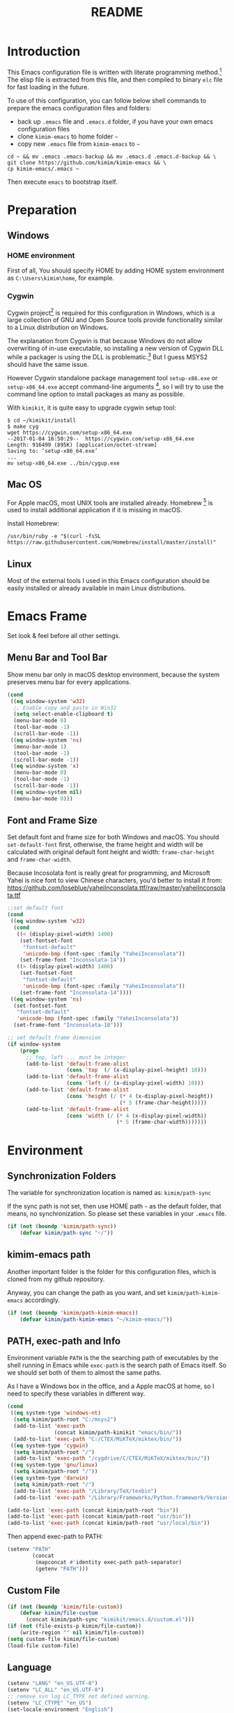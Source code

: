 #+TITLE: README
#+LATEX_CLASS: article
#+OPTIONS: toc:nil
#+STARTUP: showall

[[https://travis-ci.org/kimim/kimim-emacs][https://travis-ci.org/kimim/kimim-emacs.svg]]

* Introduction

This Emacs configuration file is written with literate programming method.[fn:1]
The elisp file is extracted from this file, and then compiled to binary =elc=
file for fast loading in the future.

To use of this configuration, you can follow below shell commands to prepare the
emacs configuration files and folders:

- back up =.emacs= file and =.emacs.d= folder, if you have your own emacs
  configuration files
- clone =kimim-emacs= to home folder =~=
- copy new =.emacs= file from =kimim-emacs= to =~=

#+begin_src shell
  cd ~ && mv .emacs .emacs-backup && mv .emacs.d .emacs.d-backup && \
  git clone https://github.com/kimim/kimim-emacs && \
  cp kimim-emacs/.emacs ~
#+end_src

Then execute =emacs= to bootstrap itself.

* Preparation
** Windows
*** HOME environment

First of all, You should specify HOME by adding HOME system environment as
=C:\Users\kimim\home=, for example.

*** Cygwin

Cygwin project[fn:2] is required for this configuration in Windows, which is a
large collection of GNU and Open Source tools provide functionality similar to a
Linux distribution on Windows.

The explanation from Cygwin is that because Windows do not allow overwriting of
in-use executable, so installing a new version of Cygwin DLL while a packager is
using the DLL is problematic.[fn:3] But I guess MSYS2 should have the same
issue.

However Cygwin standalone package management tool =setup-x86.exe= or
=setup-x86_64.exe= accept command-line arguments [fn:4], so I will try to use
the command line option to install packages as many as possible.

With =kimikit=, it is quite easy to upgrade cygwin setup tool:

#+begin_src shell
$ cd ~/kimikit/install
$ make cyg
wget https://cygwin.com/setup-x86_64.exe
--2017-01-04 16:50:29--  https://cygwin.com/setup-x86_64.exe
Length: 916499 (895K) [application/octet-stream]
Saving to: ‘setup-x86_64.exe’
...
mv setup-x86_64.exe ../bin/cygup.exe
#+end_src

** Mac OS

For Apple macOS, most UNIX tools are installed already. Homebrew [fn:5] is used
to install additional application if it is missing in macOS.

Install Homebrew:

#+begin_src shell
/usr/bin/ruby -e "$(curl -fsSL https://raw.githubusercontent.com/Homebrew/install/master/install)"
#+end_src

** Linux

Most of the external tools I used in this Emacs configuration should be easily
installed or already available in main Linux distributions.

* Emacs Frame

Set look & feel before all other settings.

** Menu Bar and Tool Bar

Show menu bar only in macOS desktop environment, because the system preserves
menu bar for every applications.

#+begin_src emacs-lisp
  (cond
   ((eq window-system 'w32)
    ;; Enable copy and paste in Win32
    (setq select-enable-clipboard t)
    (menu-bar-mode 0)
    (tool-bar-mode -1)
    (scroll-bar-mode -1))
   ((eq window-system 'ns)
    (menu-bar-mode 1)
    (tool-bar-mode -1)
    (scroll-bar-mode -1))
   ((eq window-system 'x)
    (menu-bar-mode 0)
    (tool-bar-mode -1)
    (scroll-bar-mode -1))
   ((eq window-system nil)
    (menu-bar-mode 0)))
#+end_src

** Font and Frame Size

Set default font and frame size for both Windows and macOS. You should
=set-default-font= first, otherwise, the frame height and width will be
calculated with original default font height and width: =frame-char-height= and
=frame-char-width=.

Because Incosolata font is really great for programming, and Microsoft Yahei is
nice font to view Chinese characters, you'd better to install it from:
https://github.com/loseblue/yaheiInconsolata.ttf/raw/master/yaheiInconsolata.ttf

#+begin_src emacs-lisp
  ;;set default font
  (cond
   ((eq window-system 'w32)
    (cond
     ((< (display-pixel-width) 1400)
      (set-fontset-font
       "fontset-default"
       'unicode-bmp (font-spec :family "YaheiInconsolata"))
      (set-frame-font "Inconsolata-14"))
     ((> (display-pixel-width) 1400)
      (set-fontset-font
       "fontset-default"
       'unicode-bmp (font-spec :family "YaheiInconsolata"))
      (set-frame-font "Inconsolata-14"))))
   ((eq window-system 'ns)
    (set-fontset-font
     "fontset-default"
     'unicode-bmp (font-spec :family "YaheiInconsolata"))
    (set-frame-font "Inconsolata-18")))

  ;; set default frame dimension
  (if window-system
      (progn
        ;; top, left ... must be integer
        (add-to-list 'default-frame-alist
                     (cons 'top  (/ (x-display-pixel-height) 10)))
        (add-to-list 'default-frame-alist
                     (cons 'left (/ (x-display-pixel-width) 10)))
        (add-to-list 'default-frame-alist
                     (cons 'height (/ (* 4 (x-display-pixel-height))
                                      (* 5 (frame-char-height)))))
        (add-to-list 'default-frame-alist
                     (cons 'width (/ (* 4 (x-display-pixel-width))
                                     (* 5 (frame-char-width)))))))
#+end_src

* Environment
** Synchronization Folders

The variable for synchronization location is named as: =kimim/path-sync=

If the sync path is not set, then use HOME path =~= as the default folder, that
means, no synchronization. So please set these variables in your =.emacs= file.

#+begin_src emacs-lisp
  (if (not (boundp 'kimim/path-sync))
      (defvar kimim/path-sync "~/"))
#+end_src

** kimim-emacs path

Another important folder is the folder for this configuration files, which is
cloned from my github repository.

Anyway, you can change the path as you want, and set =kimim/path-kimim-emacs=
accordingly.

#+begin_src emacs-lisp
  (if (not (boundp 'kimim/path-kimim-emacs))
      (defvar kimim/path-kimim-emacs "~/kimim-emacs/"))
#+end_src

** PATH, exec-path and Info

Environment variable =PATH= is the the searching path of executables by the
shell running in Emacs while =exec-path= is the search path of Emacs itself. So
we should set both of them to almost the same paths.

As I have a Windows box in the office, and a Apple macOS at home, so I need to
specify these variables in different way.

#+begin_src emacs-lisp
  (cond
   ((eq system-type 'windows-nt)
    (setq kimim/path-root "C:/msys2")
    (add-to-list 'exec-path
                 (concat kimim/path-kimikit "emacs/bin/"))
    (add-to-list 'exec-path "C:/CTEX/MiKTeX/miktex/bin/"))
   ((eq system-type 'cygwin)
    (setq kimim/path-root "/")
    (add-to-list 'exec-path "/cygdrive/C/CTEX/MiKTeX/miktex/bin/"))
   ((eq system-type 'gnu/linux)
    (setq kimim/path-root "/"))
   ((eq system-type 'darwin)
    (setq kimim/path-root "/")
    (add-to-list 'exec-path "/Library/TeX/texbin")
    (add-to-list 'exec-path "/Library/Frameworks/Python.framework/Versions/3.5/bin")))

  (add-to-list 'exec-path (concat kimim/path-root "bin"))
  (add-to-list 'exec-path (concat kimim/path-root "usr/bin"))
  (add-to-list 'exec-path (concat kimim/path-root "usr/local/bin"))
#+end_src

Then append exec-path to PATH:

#+begin_src emacs-lisp
  (setenv "PATH"
          (concat
           (mapconcat #'identity exec-path path-separator)
           (getenv "PATH")))
#+end_src

** Custom File

#+begin_src emacs-lisp
  (if (not (boundp 'kimim/file-custom))
      (defvar kimim/file-custom
        (concat kimim/path-sync "kimikit/emacs.d/custom.el")))
  (if (not (file-exists-p kimim/file-custom))
      (write-region "" nil kimim/file-custom))
  (setq custom-file kimim/file-custom)
  (load-file custom-file)
#+end_src

** Language

#+begin_src emacs-lisp
  (setenv "LANG" "en_US.UTF-8")
  (setenv "LC_ALL" "en_US.UTF-8")
  ;; remove svn log LC_TYPE not defined warning.
  (setenv "LC_CTYPE" "en_US")
  (set-locale-environment "English")
  (set-language-environment 'English)
  (prefer-coding-system 'utf-8)
  (set-buffer-file-coding-system 'utf-8)
  (set-keyboard-coding-system 'utf-8)
  (set-selection-coding-system 'utf-8)
  (set-file-name-coding-system 'utf-8)
  (set-terminal-coding-system 'utf-8)
  (cond
   ((eq system-type 'windows-nt)
    (set-clipboard-coding-system 'utf-16le))
   ((eq system-type 'cygwin)
    (set-clipboard-coding-system 'utf-16le))
   ((eq system-type 'gnu/linux)
    (set-clipboard-coding-system 'utf-8)))
#+end_src

** global key map

Define new command prefix for keys such as "C-x m f", "C-x m v".

#+begin_src emacs-lisp
  (define-prefix-command 'ctl-x-m-map)
  (global-set-key "\C-xm" 'ctl-x-m-map)
#+end_src

* Emacs in Terminal
** cmd.exe

=emacs -nw= works perfect in Windows cmd.exe as terminal mode!

** mintty

nt-emacs running in mintty will report error such as:

#+begin_src shell
$ /cygdrive/c/kimikit/emacs/bin/emacs -nw
emacs: standard input is not a tty
#+end_src

Because the native win32 emacs wants to talk to a Windows console window, not to
an actual tty -- the error message is misleading here.[fn:6]

In order to use emacs also in mintty, please install emacs-nox with cygwin-setup.

* Package

=package= [fn:7] is the modern =elisp= package management system, which let you
easily download and install packages that implement additional features. Each
package is a separate Emacs Lisp program, sometimes including other components
such as an Info manual.

All the extensions used in this file are installed and managed by =package=.

Here I use =use-package= to defer the package loading and even installation,
When you use the =:commands= keyword, it creates autoloads for those commands
and defers loading of the module until they are used.

#+begin_src emacs-lisp
  (setq package-user-dir "~/.emacs.d/elpa")
  (setq package-archives
        '(("gnu" . "http://mirrors.tuna.tsinghua.edu.cn/elpa/gnu/")
          ("melpa" . "http://mirrors.tuna.tsinghua.edu.cn/elpa/melpa/")
          ("org" . "http://mirrors.tuna.tsinghua.edu.cn/elpa/org/")
          ("sunrise-commander" . "http://elpa.zilongshanren.com/SC/")))
  (mapc
   (lambda (package)
     (unless (package-installed-p package)
       (progn (message "installing %s" package)
              (package-refresh-contents)
              (package-install package))))
   '(use-package diminish bind-key))

  (require 'use-package)
  (require 'diminish)
  (require 'bind-key)
  ;; install package if missing
  (setq use-package-always-ensure t)
  (setq use-package-always-defer t)
  (setq use-package-verbose t)
#+end_src

* Title and Header

#+begin_src emacs-lisp
  (setq frame-title-format
        '("" invocation-name ": "
          (:eval (if (buffer-file-name)
                     (abbreviate-file-name (buffer-file-name))
                   "%b"))))

  (use-package path-headerline-mode
    :commands (path-headerline-mode)
    :config
    ;; only display headerline for real files
    (defun kimim/ph--display-header (orig-fun &rest args)
      (if (buffer-file-name)
          (apply orig-fun args)
        (setq header-line-format nil)))
    (advice-add 'ph--display-header :around #'kimim/ph--display-header))
#+end_src

* Mode Line

Display time and (line, column) numbers in mode line.

#+begin_src emacs-lisp
  (use-package time
    :defer 3
    :init
    (setq display-time-24hr-format t)
    (setq display-time-day-and-date t)
    (setq display-time-interval 10)
    :config
    (display-time-mode t))

  (line-number-mode 1)
  (column-number-mode 1)
#+end_src

* Color Theme

Use self defined color theme 1 seconds after init.

#+begin_src emacs-lisp
  (setq font-lock-maximum-decoration t)
  (setq font-lock-global-modes '(not shell-mode text-mode))
  (setq font-lock-verbose t)
  (global-font-lock-mode 1)
#+end_src

#+begin_src emacs-lisp
  (use-package kimim-theme
    :ensure nil
    :defer 0
    :load-path "~/kimim-emacs/site-lisp/")
#+end_src

* Highlight

#+begin_src emacs-lisp
  ;; highlight current line
  (use-package hl-line
    :defer 5
    :config
    (global-hl-line-mode 1))

  ;; highlight current symbol
  (use-package auto-highlight-symbol
    :diminish auto-highlight-symbol-mode
    :bind ("C-x m e" . ahs-edit-mode)
    :config
    (global-auto-highlight-symbol-mode t))
#+end_src

* Dealing with Unicode fonts

#+begin_src emacs-lisp
  (use-package unicode-fonts
    :defer 10
    :config
    (defadvice unicode-fonts-setup (after
                                    unicode-fonts-setup-advice
                                    (&optional fontset-names regenerate) activate)
      (interactive "p")
      (set-fontset-font
       "fontset-default"
       'cjk-misc (font-spec :family "YaheiInconsolata")))

    (unicode-fonts-setup))
#+end_src

* Other Visual Element

#+begin_src emacs-lisp
  (setq inhibit-startup-message t)          ; 不顯示開始畫面
  (setq initial-scratch-message nil)        ; scratch 默認為空
  (setq visible-bell t)
  (setq ring-bell-function #'ignore)
  (fset 'yes-or-no-p 'y-or-n-p)
  (show-paren-mode 1)                       ; 高亮显示匹配的括号
  (setq blink-cursor-blinks 3)              ; 光标闪烁三次后不闪烁
  (blink-cursor-mode 1)                     ; 光标不闪烁
  (tooltip-mode nil)
#+end_src

* Help
** Info

#+begin_src emacs-lisp
  (use-package info
    :commands (info)
    :config
    (add-to-list 'Info-additional-directory-list
                 (concat kimim/path-root "usr/share/info"))
    (add-to-list 'Info-additional-directory-list
                 (concat kimim/path-root "usr/local/share/info"))
    ;; additional info, collected from internet
    (add-to-list 'Info-additional-directory-list
                 "~/info"))
#+end_src

** tldr

TL;DR stands for "Too Long; Didn't Read"[fn:8]. =tldr.el= [fn:9] is the Emacs
client.

#+begin_src emacs-lisp
  (use-package tldr
    )
#+end_src

* Controlling
** Window and Frame

#+begin_src emacs-lisp
  (use-package winner
    ;; restore windows configuration, built-in package
    :commands winner-mode
    :config
    (winner-mode t))

  (use-package window-numbering
    :commands window-numbering-mode
    :config
    (window-numbering-mode 1))

  (bind-key "C-x m w" 'make-frame)
  ;; donno why, w/o following, new frame still has scroll-bar
  (if (not (eq window-system nil))
      (scroll-bar-mode -1))
#+end_src

scroll slowly with touchpad.

#+begin_src emacs-lisp
  (setq mouse-wheel-scroll-amount '(0.01))
#+end_src

** Command

#+begin_src emacs-lisp
  ;; https://github.com/justbur/emacs-which-key
  (use-package which-key
    :diminish which-key-mode
    :config
    ;; use minibuffer as the popup type, otherwise conflict in ecb mode
    (setq which-key-popup-type 'minibuffer)
    (which-key-mode 1))

  ;; smex will list the recent function on top of the cmd list
  (use-package smex
    :commands (smex)
    :config
    (smex-initialize))

  (use-package counsel
    :defer 3
    :bind
    (("M-x" . counsel-M-x)
     ("C-x C-f" . counsel-find-file)
     ("C-x m f" . counsel-describe-function)
     ("C-x m v" . counsel-describe-variable)
     ("C-x m l" . counsel-load-library)
     ("C-x m i" . counsel-info-lookup-symbol)
     ("C-x m j" . counsel-bookmark)
     ("C-x m r" . counsel-recentf)
     ("C-x m u" . counsel-unicode-char)
     ("C-c j" . counsel-git-grep)
     ("C-c g" . counsel-grep)
     ("C-c k" . counsel-ag)
     ("C-c p" . counsel-pt)
     ("C-x l" . counsel-locate)
     :map read-expression-map
     ("C-r" . counsel-minibuffer-history))
    :config
    (use-package ivy)
    (use-package smex)
    (add-hook 'counsel-grep-post-action-hook 'recenter)
    (ivy-mode 1))
#+end_src

** Key Frequency

#+begin_src emacs-lisp
  (use-package keyfreq
    :config
    (keyfreq-mode)
    (keyfreq-autosave-mode)
    (setq keyfreq-file "~/.emacs.d/emacs.keyfreq"))
#+end_src

* Editing
** General

#+begin_src emacs-lisp
  (setq inhibit-eol-conversion nil)       ; 不要轉換 end-of-line style
  ;; fill-column is a buffer-local variable, use setq-default to change it globally
  (setq-default fill-column 80)
  (toggle-word-wrap -1)
  (use-package drag-stuff
    :diminish drag-stuff-mode
    :config
    (drag-stuff-global-mode 1))           ; use Alt-up/down to drag line or region
  ;;(diminish 'drag-stuff-mode)
  (delete-selection-mode 1)               ; 輸入的文字覆蓋選中的文字
  (setq kill-ring-max 200)                ; kill-ring 最多的记录个数
  (setq kill-whole-line t)                ; 在行首 C-k 时，同时删除该行。
  (setq require-final-newline t)          ; 存盘的时候，要求最后一个字符时换行符
  (setq-default tab-width 4)              ; 用 space 替换 tab，tab 长度为 4
  (setq tab-stop-list
        (number-sequence 4 120 4))        ; 每次 tab 空格數
  (setq track-eol t)                      ; 当光标在行尾上下移动的时候保持在行尾
  ;; 对于每个备份文件，保留最原始的两个版本和最新的五个版本。并且备份的时
  ;; 候，备份文件是复本，而不是原件。
  (setq backup-directory-alist '(("." . "~/temp")))
  (setq version-control t)
  (setq kept-old-versions 10)
  (setq kept-new-versions 20)
  (setq delete-old-versions t)
  (setq backup-by-copying t)

  (setq auto-save-interval 50)
  (setq auto-save-timeout 60)
  (setq auto-save-default nil)           ; auto-save of every file-visiting buffer
  (setq auto-save-list-file-prefix "~/temp/auto-saves-")
  (setq auto-save-file-name-transforms `((".*"  , "~/temp/")))
  (setq create-lockfiles nil)
  (setq time-stamp-active t)
  (setq time-stamp-warn-inactive t)
  (setq time-stamp-format "%:y-%02m-%02d %3a %02H:%02M:%02S kimi")
  (add-hook 'write-file-hooks 'time-stamp); 自动更新 time-stamp

  (defun kimim/save-buffer-advice (orig-fun &rest arg)
    (delete-trailing-whitespace)
    (apply orig-fun arg))

  (advice-add 'save-buffer :around #'kimim/save-buffer-advice)

  (setq ispell-program-name "aspell")
  (diminish 'visual-line-mode)
  (add-hook 'text-mode-hook
            (lambda ()
              (when (derived-mode-p 'org-mode 'markdown-mode 'text-mode)
                (visual-line-mode))))
  (setq-default indent-tabs-mode nil)

  ;; 当有两个文件名相同的缓冲时，使用前缀的目录名做 buffer 名字
  (setq uniquify-buffer-name-style 'forward)

  ;; 当使用 M-x COMMAND 后，显示该 COMMAND 绑定的键 5 秒鐘時間
  (setq suggest-key-bindings 5)


  (setq auto-mode-alist
        (append '(("\\.css\\'" . css-mode)
                  ("\\.S\\'" . asm-mode)
                  ("\\.md\\'" . markdown-mode)
                  ("\\.markdown\\'" . markdown-mode)
                  ("\\.svg\\'" . html-mode)
                  ("\\.pas\\'" . delphi-mode)
                  ("\\.txt\\'" . org-mode)
                  )
                auto-mode-alist))

  (require 'saveplace)
  (setq-default save-place t)
  (setq save-place-file (expand-file-name "saveplace" "~"))
#+end_src

** visual-fille-mode

#+begin_src emacs-lisp
  (use-package visual-fill-column)
  (setq visual-fill-column-width 80)
  (setq visual-fill-column-center-text t)
#+end_src

** pangu-spacing

#+begin_src emacs-lisp
  (use-package pangu-spacing
    :diminish pangu-spacing-mode
    :config
    ;; (global-pangu-spacing-mode 1)
    (add-hook 'org-mode-hook
              '(lambda ()
                 (set (make-local-variable 'pangu-spacing-real-insert-separtor) t))))
#+end_src

** undo-tree

#+begin_src emacs-lisp
  (use-package undo-tree
    :diminish undo-tree-mode
    :config
    (global-undo-tree-mode)
    (setq undo-tree-visualizer-timestamps t))
#+end_src

* File Management
** dired
#+begin_src emacs-lisp
  (use-package dired
    :ensure nil
    :bind
    (("C-x C-j" . dired-jump)
     :map dired-mode-map
     ("<left>" . dired-up-directory)
     ("<right>" . dired-find-file)
     ("o" . kimim/open-in-external-app)
     )
    :config
    (require 'dired-x)
    (add-hook 'dired-mode-hook
              (lambda ()
                (turn-on-gnus-dired-mode)
                ;; Set dired-x buffer-local variables here.  For example:
                (dired-omit-mode 1)
                (setq dired-omit-localp t)
                (setq dired-omit-files
                      (concat "|NTUSER\\|ntuser\\"
                              "|Cookies\\|AppData\\"
                              "|Contacts\\|Links\\"
                              "|Intel\\|NetHood\\"
                              "|PrintHood\\|Recent\\"
                              "|Start\\|SendTo\\"
                              "|^\\.DS_Store\\"
                              "|qms-bmh"))))
    ;; Dired buffer 中列出文件时传递给 ls 的参数。加个 "l" 可以使大写的文
    ;; 件名在顶部，临时的改变可以用 C-u s。
    (setq dired-listing-switches "-Avhlgo --group-directories-first")
    ;; 复制(删除)目录的时，第归的复制(删除)其中的子目录。
    (setq dired-recursive-copies t)
    (setq dired-recursive-deletes t)

    (defadvice dired-next-line (after dired-next-line-advice (arg) activate)
      "Move down lines then position at filename, advice"
      (interactive "p")
      (if (eobp)
          (progn
            (goto-char (point-min))
            (forward-line 2)
            (dired-move-to-filename))))

    (defadvice dired-previous-line (before dired-previous-line-advice (arg) activate)
      "Move up lines then position at filename, advice"
      (interactive "p")
      (if (= 3 (line-number-at-pos))
          (goto-char (point-max)))))

  (use-package ibuffer
    :bind ("C-x C-b" . ibuffer-other-window)
    :config
    (defun ibuffer-visit-buffer-other-window (&optional noselect)
      "Visit the buffer on this line in another window."
      (interactive)
      (let ((buf (ibuffer-current-buffer t)))
        (bury-buffer (current-buffer))
        (if noselect
            (let ((curwin (selected-window)))
              (pop-to-buffer buf)
              (select-window curwin))
          (switch-to-buffer-other-window buf)
          (kill-buffer-and-its-windows "*Ibuffer*")
          )))

    ;; Use human readable Size column instead of original one
    (define-ibuffer-column size-h
      (:name "Size" :inline t)
      (cond
       ((> (buffer-size) 1000000) (format "%7.1fM" (/ (buffer-size) 1000000.0)))
       ((> (buffer-size) 100000) (format "%7.0fk" (/ (buffer-size) 1000.0)))
       ((> (buffer-size) 1000) (format "%7.1fk" (/ (buffer-size) 1000.0)))
       (t (format "%8d" (buffer-size)))))

    ;; Modify the default ibuffer-formats
    (setq ibuffer-formats
          '((mark modified read-only " "
                  (name 32 32 :left :elide)
                  " "
                  (size-h 9 -1 :right)
                  " "
                  (mode 14 14 :left :elide)
                  " "
                  filename-and-process))))
#+end_src

** sunrise commander

The Sunrise Commmander is a powerful and versatile double-pane file manager for
GNU Emacs. It's built atop of Dired and takes advantage of most of its
functions, but also provides many handy features of its own.

#+begin_src emacs-lisp
  (use-package sunrise-commander
    :bind (("<f10>" . sunrise)
           :map sr-mode-map
           ("o" . kimim/open-in-external-app)
           ("<left>" . sr-dired-prev-subdir)
           ("<right>" . sr-advertised-find-file))
    :config
    (setq sr-listing-switches "-Avhlgo --group-directories-first"))
#+end_src

* Navigation

#+begin_src emacs-lisp
  ;; bookmark setting
  (setq bookmark-default-file "~/.emacs.d/emacs.bmk")
  ;; 每当设置书签的时候都保存书签文件，否则只在你退出 Emacs 时保存
  (setq bookmark-save-flag 1)

  (use-package bm
    :bind (("C-x m t" . bm-toggle)
           ("C-x m s" . bm-show-all)))

  (use-package ace-jump-mode
    :bind
    ("C-x j" . ace-jump-mode)
    ("M-g j" . ace-jump-mode)
    ("C-`" . ace-jump-mode)
    ("<apps>" . ace-jump-mode))

  (use-package ace-window
    :bind
    ("C-\"" . ace-window)
    :config
    (setq aw-keys '(?a ?s ?d ?f ?g ?h ?j ?k ?l)))
#+end_src

* Search and Finding
** swiper replaces isearch

#+begin_src emacs-lisp
  (use-package swiper
    :init (setq swiper-action-recenter t)
    :bind
    ("C-s" . swiper))
#+end_src

** ag: the silver searcher

=ag= [fn:10] is really a very fast grep tool, and =ag.el= [fn:11] provide the
Emacs interface to =ag=:

#+begin_src emacs-lisp
  (use-package ag
    :bind
    ("C-x g" . ag-project)
    :config
    (setq ag-highlight-search t))
#+end_src

** pt: the platium searcher

Because =counsel-ag= is not working in my Win64 machine, so I switch to =pt=
now.

Download =pt= from
https://github.com/monochromegane/the_platinum_searcher/releases, and it works
out of the box.

** imenu & imenu-anywhere

=imenu= is used to navigate the function definitions in current buffer.

#+begin_src emacs-lisp
  (use-package imenu
    :bind ("C-c C-i" . imenu)
    :config
    (advice-add 'imenu-default-goto-function
                :around
                #'kimim/imenu-default-goto-function-advice))

  (use-package imenu-anywhere
    :bind ("C-c i" . imenu-anywhere))
#+end_src

** helm

#+begin_src emacs-lisp
  (use-package helm)
#+end_src

* auto-complete
** abbrev

#+begin_src emacs-lisp
(diminish 'abbrev-mode)
#+end_src

** ivy-mode

#+begin_src emacs-lisp
  (use-package ivy
    :diminish ivy-mode
    :bind ("<f6>" . ivy-resume)
    :config
    (setq ivy-use-virtual-buffers t)
    (setq ivy-count-format "(%d/%d) ")
    (setq ivy-wrap nil)
    (ivy-mode 1))
#+end_src

** auto parenthesis

#+begin_src emacs-lisp
  ;; add pair parenthis and quote automatically
  (use-package autopair
    :diminish autopair-mode
    :config
    (autopair-global-mode 1))
#+end_src

** yasnippet

#+begin_src emacs-lisp
  (use-package yasnippet
    :config
    (add-to-list
     'yas-snippet-dirs (concat kimim/path-sync "kimikit/emacs.d/snippets"))
    (yas-global-mode 1)
    (use-package company)
    (add-to-list 'company-backends 'company-yasnippet)
    (use-package warnings)
    (setq warning-suppress-types '((yasnippet backquote-change))))
#+end_src

In order to remove following warning:

#+BEGIN_QUOTE
Warning (yasnippet): ‘xxx’ modified buffer in a backquote expression.
  To hide this warning, add (yasnippet backquote-change) to ‘warning-suppress-types’.
#+END_QUOTE

** company dict

#+begin_src emacs-lisp
  (use-package company-dict
    :config
    ;; Where to look for dictionary files
    (setq company-dict-dir (concat kimim/path-sync "kimikit/emacs.d/dict"))
    ;; Optional: if you want it available everywhere
    (add-to-list 'company-backends 'company-dict))
#+end_src

** company mode

English word list fetch from https://github.com/dwyl/english-words

#+begin_src emacs-lisp
  (use-package company-try-hard
    :bind ("C-\\" . company-try-hard))

  (use-package company
    :diminish company-mode
    :config
    (use-package company-try-hard)
    (use-package company-dict)
    (global-company-mode t)
    ;; macOS will use system dict file directly
    (cond ((eq system-type 'windows-nt)
           (setq ispell-alternate-dictionary "~/.emacs.d/dict/words3.txt")))
    (add-to-list 'company-backends 'company-ispell))
#+end_src

** company statistics

#+begin_src emacs-lisp
  (use-package company-statistics
    :config
    (company-statistics-mode 1))
#+end_src

* Programming General

** Compiling

#+begin_src emacs-lisp
  (setq next-error-recenter 20)
  (bind-key "C-<f11>" 'compile)
#+end_src

** Tagging

#+begin_src emacs-lisp
  (use-package ggtags
    :bind (("C-c f" . ggtags-find-file)
           ("M-." . ggtags-find-tag-dwim))
    :config
    ;; ggtags settings
    ;; Activate cygwin mount for gtags CDPATH issue on W32
    ;; (cond ((eq window-system 'w32)
    ;;        (require 'cygwin-mount)
    ;;        (cygwin-mount-activate))
    ;;       ((eq window-system nil)
    ;;        (require 'cygwin-mount)
    ;;        (cygwin-mount-activate)))
    (setq ggtags-global-ignore-case t)
    (setq ggtags-sort-by-nearness t))
    ;; let ggtags use split-window with is redefined by ecb mode
    ;; (setq ggtags-split-window-function 'split-window-below)

    ;; close grep window and done ggtags navigation when type C-g
    ;; but some times it will close all the ecb windows, so remove this advice.
    ;; (advice-add 'keyboard-quit :before #'kimim/kill-grep-and-ggtags-done)
#+end_src

** Version Control

#+begin_src emacs-lisp
  ;; ;; magit-status for git
  (use-package magit
    :bind ("C-x m g" . magit-status))
#+end_src

Following error will reported when using magit to commit changes:

#+BEGIN_QUOTE
server-ensure-safe-dir: The directory ‘~/.emacs.d/server’ is unsafe
#+END_QUOTE

The solution is to change the owner of =~/.emacs.d/server= [fn:12]

#+BEGIN_QUOTE
Click R-mouse on ~/.emacs.d/server and select “Properties” (last item in
menu). From Properties select the Tab “Security” and then select the button
“Advanced”. Then select the Tab “Owner” and change the owner from
=“Administrators (\Administrators)”= into =“ (\”=. Now the server code will accept
this directory as secure because you are the owner.
#+END_QUOTE

* Programming Language

** C

#+begin_src emacs-lisp
  (use-package cc-mode
    :ensure nil
    :config
    (add-to-list 'auto-mode-alist '("\\.C\\w*\\'" . c-mode))
    (use-package company)
    (use-package company-c-headers)
    (add-to-list 'company-c-headers-path-system "/usr/include")
    (require 'flycheck)
    (add-hook 'c-mode-hook 'flycheck-mode)
    (add-hook 'c++-mode-hook 'flycheck-mode)
    (require 'ggtags)
    (add-hook 'c-mode-hook 'ggtags-mode)
    (add-hook 'c++-mode-hook 'ggtags-mode)

    (add-hook 'c-mode-common-hook
              (lambda ()
                ;;(c-set-style "gnu")
                (c-toggle-auto-newline 0)
                (c-toggle-auto-hungry-state 0)
                (c-toggle-syntactic-indentation 1)
                ;;(highlight-indentation-mode 1)
                (which-function-mode 1)
                (local-set-key "\C-co" 'ff-find-other-file)
                (setq c-basic-offset 4))))
#+end_src

** Python

Python development configuration is quite easy. =elpy= [fn:13] is used here:

#+begin_src emacs-lisp
  (use-package elpy
    :config
    (elpy-enable))

  (use-package python
    :ensure nil
    :mode ("\\.py\\'" . python-mode)
    :interpreter ("python" . python-mode)
    :config
    (add-hook 'python-mode-hook
              (lambda ()
                (setq yas-indent-line nil)))
    (add-to-list 'python-shell-completion-native-disabled-interpreters "python"))

  (use-package company-jedi
    :config
    (setq elpy-rpc-backend "jedi")
    (add-to-list 'company-backends 'company-jedi))
#+end_src

Following =python= package is required according to =elpy= mannual:

#+begin_src shell
pip install rope
pip install jedi
# flake8 for code checks
pip install flake8
# importmagic for automatic imports
pip install importmagic
# and autopep8 for automatic PEP8 formatting
pip install autopep8
# and yapf for code formatting
pip install yapf
# install virtualenv for jedi
pip install virtualenv
#+end_src

** Swift

#+begin_src emacs-lisp
  (use-package swift-mode
    :mode ("\\.swift\\'" . swift-mode))
#+end_src

** Go lang
Open =.go= file with go-mode.
#+begin_src emacs-lisp
  (use-package go-mode
    :mode ("\\.go\\'" . go-mode))
#+end_src

** Docker file
Some dockerfile is not end with =.dockerfile=, so lets guess:
#+begin_src emacs-lisp
  (use-package dockerfile-mode
    :mode ("\\dockerfile\\'" . dockerfile-mode))
#+end_src

** Emacs lisp

#+begin_src emacs-lisp
  (define-derived-mode lisp-interaction-mode emacs-lisp-mode "λ")
  (eval-after-load 'company
    '(add-to-list 'company-backends 'company-elisp))
#+end_src

** AutoHotKey

=ahk-mode= developed by Rich Alesi[fn:14]

#+begin_src emacs-lisp
  (use-package ahk-mode
    :mode ("\\.ahk\\'" . ahk-mode))
#+end_src

* Calendar

#+begin_src emacs-lisp
  (if (not (boundp 'kimim/file-diary))
      (defvar kimim/file-diary (concat kimim/path-sync "kimikit/emacs.d/diary")))
  (if (not (file-exists-p kimim/file-diary))
      (write-region "" nil kimim/file-diary))
  (setq diary-file kimim/file-diary)
  (setq calendar-latitude +30.16)
  (setq calendar-longitude +120.12)
  (setq calendar-location-name "Hangzhou")
  (setq calendar-remove-frame-by-deleting t)
  (setq calendar-week-start-day 1)
  (setq holiday-christian-holidays nil)
  (setq holiday-hebrew-holidays nil)
  (setq holiday-islamic-holidays nil)
  (setq holiday-solar-holidays nil)
  (setq holiday-bahai-holidays nil)
  (setq holiday-general-holidays '((holiday-fixed 1 1 "元旦")
                           (holiday-fixed 4 1 "愚人節")
                           (holiday-float 5 0 2 "父親節")
                           (holiday-float 6 0 3 "母親節")))
  (setq calendar-mark-diary-entries-flag t)
  (setq calendar-mark-holidays-flag nil)
  (setq calendar-view-holidays-initially-flag nil)
  (setq chinese-calendar-celestial-stem
        ["甲" "乙" "丙" "丁" "戊" "己" "庚" "辛" "壬" "癸"])
  (setq chinese-calendar-terrestrial-branch
        ["子" "丑" "寅" "卯" "辰" "巳" "午" "未" "申" "酉" "戌" "亥"])
#+end_src

* Orgmode

** orgalist

#+begin_src emacs-lisp
  (use-package orgalist
    :commands (orgalist-mode)
    )
#+end_src

** org general setting

#+begin_src emacs-lisp
  ;; path and system environment setting for orgmode
  (if (not (boundp 'kimim/path-org))
      (defvar kimim/path-org (concat kimim/path-sync "org/")))

  (use-package org
    :bind
    ("C-c a" . org-agenda)
    ("C-c b" . org-iswitchb)
    ("C-c c" . org-capture)
    ("C-c l" . org-store-link)
    ("C-c  ！" . org-time-stamp-inactive)
    ("C-c  。" . org-time-stamp)
    :config
    (setq org-export-allow-BIND t)
    (setq org-support-shift-select t)
    ;; no empty line after collapsed
    (setq org-cycle-separator-lines 0)
    (setq org-src-fontify-natively t)
    (setq org-startup-indented t))
#+end_src

** org for writing

#+begin_src emacs-lisp
  (use-package org-download
    :config
    (setq org-download-timestamp "")
    (setq org-image-actual-width (/ (display-pixel-width) 3))
    (setq-default org-download-image-dir "./images")
    (setq org-download-method 'directory)
    (setq org-startup-with-inline-images t)
    (setq image-file-name-extensions
          (quote
           ("png" "jpeg" "jpg" "gif" "tiff" "tif" "xbm"
            "xpm" "pbm" "pgm" "ppm" "pnm" "svg" "pdf" "bmp")))
    (setq org-image-actual-width 800)
    (setq org-download-image-html-width 800)
    (setq org-download-image-latex-width 800)
    (setq org-download-image-org-width 800))
#+end_src

#+begin_src emacs-lisp
  (use-package org
    :config
    ;;(use-package org-download)
    (use-package pangu-spacing)
    (setq org-hide-leading-stars t)
    (setq org-footnote-auto-adjust t)
    (setq org-footnote-define-inline t)
    (setq org-export-with-sub-superscripts '{})
    (define-key org-mode-map (kbd "C-c C-x h") (lambda()
                                                 (interactive)
                                                 (insert "^{()}")
                                                 (backward-char 2)))
    (define-key org-mode-map (kbd "C-c C-x l") (lambda()
                                                 (interactive)
                                                 (insert "_{}")
                                                 (backward-char 1)))
    )
#+end_src

** org with source code

#+begin_src emacs-lisp
  (use-package org
    :config
    ;; src block setting
    (setq org-src-window-setup 'current-window)
    (setq org-src-fontify-natively t)
    (setq org-confirm-babel-evaluate nil)
    (add-hook 'org-babel-after-execute-hook 'org-display-inline-images)

    ;; (org-babel-do-load-languages
    ;;  'org-babel-load-languages
    ;;  '((C . t)
    ;;    (python . t)
    ;;    (emacs-lisp . t)
    ;;    (shell . t)
    ;;    (dot . t)
    ;;    (ditaa . t)
    ;;    (js . t)
    ;;    (latex . t)
    ;;    (plantuml . t)
    ;;    (clojure . t)
    ;;    (org . t)
    ;;    ))
     )
#+end_src

** org exporting

#+begin_src emacs-lisp
  (use-package org
    :config
    (setq org-export-allow-BIND t)
    (setq org-export-creator-string "")
    (setq org-export-html-validation-link nil))
#+end_src

*** org to pdf

Export =org-mode= to PDF, with font highlight, you need to install =python= and
=pygments=. Because =pygmentize= from =pygments= is used to generate =latex=
markups for font highlighting.

For Windows environment, please note that =python= and =pygments= installed in
=msys64= is not working for xetex. You should download Python install file for
Windows from https://www.python.org/downloads/.

Get =pygments= with =pip:

#+begin_src shell
pip install pygments
#+end_src

#+begin_src emacs-lisp
  (use-package ox-latex
    :ensure org
    :commands (org-latex-publish-to-pdf)
    :config
    (require 'ox-latex)
    (add-to-list 'org-latex-packages-alist '("" "minted"))
    (setq org-latex-listings 'minted)
    (setq org-latex-pdf-process
          '("xelatex -shell-escape %f"
            "xelatex -shell-escape %f"))

    ;; most of the time, I do not need table of contents
    (setq org-latex-toc-command nil)
    ;; https://www.tuicool.com/articles/ZnAnym
    ;; remove error: ! LaTeX Error: Command \nobreakspace unavailable in encoding T1.
    ;; add: \DeclareRobustCommand\nobreakspace{\leavevmode\nobreak\ }
    (add-to-list 'org-latex-classes
                 '("cn-article"
                   "\\documentclass[a4paper,UTF8]{ctexart}
  \\DeclareRobustCommand\\nobreakspace{\\leavevmode\\nobreak\\ }"
                   ("\\section{%s}" . "\\section*{%s}")
                   ("\\subsection{%s}" . "\\subsection*{%s}")
                   ("\\subsubsection{%s}" . "\\subsubsection*{%s}")
                   ("\\paragraph{%s}" . "\\paragraph*{%s}")
                   ("\\subparagraph{%s}" . "\\subparagraph*{%s}")))
    (add-to-list 'org-latex-classes
                 '("cn-book"
                   "\\documentclass[a4paper,UTF8]{ctexbook}
  \\DeclareRobustCommand\\nobreakspace{\\leavevmode\\nobreak\\ }"
                   ("\\section{%s}" . "\\section*{%s}")
                   ("\\subsection{%s}" . "\\subsection*{%s}")
                   ("\\subsubsection{%s}" . "\\subsubsection*{%s}")
                   ("\\paragraph{%s}" . "\\paragraph*{%s}")
                   ("\\subparagraph{%s}" . "\\subparagraph*{%s}")))
    (add-to-list 'org-latex-classes
                 '("article"
                   "\\documentclass{article}
  \\usepackage[UTF8]{ctex}
  \\usepackage{geometry}   %设置页边距的宏包
  \\usepackage{titlesec}   %设置页眉页脚的宏包
  \\usepackage{minted}
  \\geometry{a4paper,scale=0.8}
  \\geometry{a4paper,left=2.5cm,right=2.5cm,top=2cm,bottom=2cm}"
                   ("\\section{%s}" . "\\section*{%s}")
                   ("\\subsection{%s}" . "\\subsection*{%s}")
                   ("\\subsubsection{%s}" . "\\subsubsection*{%s}")
                   ("\\paragraph{%s}" . "\\paragraph*{%s}")
                   ("\\subparagraph{%s}" . "\\subparagraph*{%s}")))
    (setq org-latex-default-class "article")
    ;; remove fontenc, and AUTO in fromt of inputenc,
    ;; then francais can be processed
    (setq org-latex-default-packages-alist
          (quote
           (("" "inputenc" t
             ("pdflatex"))
            ("" "graphicx" t nil)
            ("" "grffile" t nil)
            ("" "longtable" nil nil)
            ("" "wrapfig" nil nil)
            ("" "rotating" nil nil)
            ("normalem" "ulem" t nil)
            ("" "amsmath" t nil)
            ("" "textcomp" t nil)
            ("" "amssymb" t nil)
            ("" "capt-of" nil nil)
            ("" "hyperref" nil nil))))
    )
#+end_src

*** org to html page
#+begin_src emacs-lisp
  (use-package ox-html
    :ensure org
    :commands (org-html-publish-to-html)
    :config
    (setq org-html-validation-link nil)
    (defadvice org-html-paragraph (before fsh-org-html-paragraph-advice
                                          (paragraph contents info) activate)
      "Join consecutive Chinese lines into a single long line without
  unwanted space when exporting org-mode to html."
      (let ((fixed-contents)
            (orig-contents (ad-get-arg 1))
            (reg-han "[[:multibyte:]]"))
        (setq fixed-contents (replace-regexp-in-string
                              (concat "\\(" reg-han "\\) *\n *\\(" reg-han "\\)")
                              "\\1\\2" orig-contents))
        (ad-set-arg 1 fixed-contents)
        ))

    (defun org-babel-result-to-file (result &optional description)
      "Convert RESULT into an `org-mode' link with optional DESCRIPTION.
  If the `default-directory' is different from the containing
  file's directory then expand relative links."
      (when (stringp result)
        (if (string= "svg" (file-name-extension result))
            (progn
              (with-temp-buffer
                (if (file-exists-p (concat result ".html"))
                    (delete-file (concat result ".html")))
                (rename-file result (concat result ".html"))
                (insert-file-contents (concat result ".html"))
                (message (concat result ".html"))
                (format "#+BEGIN_HTML
  <div style=\"text-align: center;\">
  %s
  </div>
  ,#+END_HTML"
                        (buffer-string)
                        )))
          (progn
            (format "[[file:%s]%s]"
                    (if (and default-directory
                             buffer-file-name
                             (not (string= (expand-file-name default-directory)
                                           (expand-file-name
                                            (file-name-directory buffer-file-name)))))
                        (expand-file-name result default-directory)
                      result)
                    (if description (concat "[" description "]") "")))))))
#+end_src

** org to html slide

#+begin_src emacs-lisp
  (use-package ox-reveal
    :config
    (use-package htmlize :ensure t)
    ;;(setq org-reveal-root "reveal.js")
    ;;(setq org-reveal-root (concat kimim/path-kimikit "reveal.js"))
    (setq org-reveal-root "http://cdn.jsdelivr.net/reveal.js/2.5.0/")
    (setq org-reveal-theme "simple")
    (setq org-reveal-width 1200)
    (setq org-reveal-height 750)
    (setq org-reveal-transition "fade")
    (setq org-reveal-hlevel 2))
#+end_src

** org with diagram

#+begin_src emacs-lisp
  ;; plant uml setting
  (use-package ob-plantuml
    :ensure org
    :config
    (require 'ob-plantuml)
    (setenv "GRAPHVIZ_DOT" (concat kimim/path-root "bin/dot"))
    (setq org-plantuml-jar-path (concat kimim/path-kimikit "plantuml/plantuml.jar")))
#+end_src

** org as GTD system

#+begin_src emacs-lisp
  (use-package org
    :commands (org-toggle-office org-toggle-home org-toggle-home-or-office)
    :bind (("<f12>" . org-toggle-home-or-office)
           :map org-mode-map
           ;;:map org-agenda-mode-map
           ;;("<S-right>" . (lambda ()
           ;;                 (interactive)
           ;;                 (org-agenda-todo 'right)))
           )
    :config
    (require 'org-agenda)
    (org-defkey org-agenda-mode-map
                [(shift right)]  (lambda ()
                                   (interactive)
                                   (org-agenda-todo 'right)))
    (org-defkey org-agenda-mode-map
                [(shift left)]  (lambda ()
                                   (interactive)
                                   (org-agenda-todo 'left)))
    (org-defkey org-agenda-mode-map
                [(control right)] 'org-agenda-do-date-later)
    (org-defkey org-agenda-mode-map
                [(control left)] 'org-agenda-do-date-earlier)
    (add-hook 'kill-emacs-hook
              (lambda ()
                (org-clock-out nil t nil)
                (org-save-all-org-buffers)))
    (setq org-todo-keywords
          '(
            ;; for tasks
            (sequence "TODO(t!)" "SCHED(s)" "|" "DONE(d@/!)")
            ;; for risks, actions, problems
            (sequence "OPEN(o!)" "WAIT(w@/!)" "|" "CLOSE(c@/!)")
            ;; special states
            (type "REPEAT(r)" "SOMEDAY(m)" "|" "ABORT(a@/!)")))

    (setq org-tag-alist
          '(("@office" . ?o) ("@home" . ?h)
            ("team" . ?t) ("leader" . ?l) ("boss" . ?b)
            ("risk" . ?k) ("sync" . ?s) ("followup" . ?f)
            ("reading" . ?r) ("writing" . ?w)
            ("project" . ?p) ("category" . ?c)
            ("habit" . ?H)
            ("next" . ?n)))

    (setq org-tags-exclude-from-inheritance '("project" "category"))

    (diminish 'auto-fill-function)

    (add-hook 'org-mode-hook
              (lambda ()
                ;;(auto-fill-mode)
                (org-display-inline-images)
                (drag-stuff-mode -1)
                ;; seems "g" can refresh stuck tasks now, 2017-07-14
                ;; (if (boundp 'org-agenda-mode-map)
                ;;     (org-defkey org-agenda-mode-map "x"
                ;;                 'org-agenda-list-stuck-projects))))
                ))

    ;; (setq org-stuck-projects
    ;;       '("+LEVEL>=2-category-project-habit/-TODO-SCHED-DONE-OPEN-WAIT-CLOSE-SOMEDAY-REPEAT-ABORT"
    ;;         ("TODO" "SCEHD" "OPEN" "WAIT") nil nil))
    (setq org-stuck-projects
          '("+LEVEL>=2-category-habit"
            ("TODO" "SCHED"  "DONE"
             "OPEN" "WAIT" "CLOSE"
             "ABORT" "SOMEDAY" "REPEAT")
            nil nil))
    (setq org-refile-targets
          '(;; refile to maxlevel 2 of current file
            (nil . (:maxlevel . 1))
            ;; refile to maxlevel 1 of org-refile-files
            (org-refile-files :maxlevel . 1)
            ;; refile to item with 'project' tag in org-refile-files
            (org-refile-files :tag . "project")
            (org-refile-files :tag . "category")))

    (defadvice org-schedule (after add-todo activate)
      (if (or (string= "OPEN" (org-get-todo-state))
              (string= "WAIT" (org-get-todo-state))
              (string= "CLOSE" (org-get-todo-state)))
          (org-todo "WAIT")
        (org-todo "SCHED")))

    (defadvice org-deadline (after add-todo activate)
      (if (or (string= "OPEN" (org-get-todo-state))
              (string= "WAIT" (org-get-todo-state))
              (string= "CLOSE" (org-get-todo-state)))
          (org-todo "WAIT")
        (org-todo "SCHED")))

    (setq org-log-done t)
    (setq org-todo-repeat-to-state "REPEAT")

    ;; settings for org-agenda-view
    (setq org-agenda-span 2)
    (setq org-agenda-skip-scheduled-if-done t)
    (setq org-agenda-skip-deadline-if-done t)
    (setq org-deadline-warning-days 2)

    (setq org-agenda-custom-commands
          '(("t" todo "TODO|SCHED"
             ((org-agenda-sorting-strategy '(priority-down))))
            ("o" todo "OPEN|WAIT"
             ((org-agenda-sorting-strategy '(priority-down))))
            ;; all task should be done or doing
            ("d" todo "TODO|SCHED|OPEN|WAIT"
             ((org-agenda-sorting-strategy '(priority-down))))
            ("h" tags "habit/-ABORT-CLOSE"
             ((org-agenda-sorting-strategy '(todo-state-down))))
            ("c" tags "clock"
             ((org-agenda-sorting-strategy '(priority-down))))))

    (setq org-directory kimim/path-org)

    (setq org-capture-templates
          '(("c" "Capture" entry (file+headline "capture.org" "Inbox")
             "* %?\n:PROPERTIES:\n:CAPTURED: %U\n:END:\n")
            ("t" "TODO Task"    entry (file+headline "capture.org" "Inbox")
             "* TODO %?\n:PROPERTIES:\n:CAPTURED: %U\n:END:\n")
            ("s" "SCHED Task"    entry (file+headline "capture.org" "Inbox")
             "* SCHED %?\nSCHEDULED: %t\n:PROPERTIES:\n:CAPTURED: %U\n:END:\n")
            ("o" "OPEN Issue"  entry (file+headline "capture.org" "Inbox")
             "* OPEN %?\n:PROPERTIES:\n:CAPTURED: %U\n:END:\n")
            ("w" "WAIT Task"    entry (file+headline "capture.org" "Inbox")
             "* WAIT %?\nSCHEDULED: %t\n:PROPERTIES:\n:CAPTURED: %U\n:END:\n")
            ("h" "Habit"   entry (file+headline "global.org"   "Habit")
             "* %?  :habit:\n:PROPERTIES:\n:CAPTURED: %U\n:END:\n")))

    (defcustom org-location-home-or-office "office" "office")
    (defun org-toggle-office ()
      (interactive)
      (setq org-location-home-or-office "office")
      (setq org-agenda-files
            (list kimim/path-org
                  (concat kimim/path-org "work/")))
      (setq org-refile-files
            (append
             (file-expand-wildcards (concat kimim/path-org "*.org"))))
             ;;(file-expand-wildcards (concat kimim/path-org "work/*.org"))
             ;;(file-expand-wildcards (concat kimim/path-org "home/*.org"))))
      (message "Agenda is from office..."))

    (defun org-toggle-home ()
      (interactive)
      (setq org-location-home-or-office "home")
      (setq org-agenda-files
            (list kimim/path-org
                  (concat kimim/path-org "home/")))
      (setq org-refile-files
            (append
             (file-expand-wildcards (concat kimim/path-org "*.org"))))
             ;;(file-expand-wildcards (concat kimim/path-org "home/*.org"))
             ;;(file-expand-wildcards (concat kimim/path-org "work/*.org"))))
      (message "Agenda is from home..."))

    (use-package ivy) ; use ivy to complete refile files
    (defun org-toggle-home-or-office()
      (interactive)
      (if (string= org-location-home-or-office "home")
          (org-toggle-office)
        (org-toggle-home)))

    (org-toggle-office))
#+end_src

** org link: match

New link to use everything to locate a file with unique ID:

#+begin_src emacs-lisp
  (use-package org
    :config
    (org-add-link-type "match" 'org-match-open)

    (defun org-match-open (path)
      "Visit the match search on PATH.
       PATH should be a topic that can be thrown at everything/?."
      (w32-shell-execute
       "open" "Everything" (concat "-search " path))))

#+end_src

** org link: onenote

New link to use everything to locate a file with unique ID:

#+begin_src emacs-lisp
  (use-package org
    :config
    (org-add-link-type "onenote" 'org-onenote-open)

    (defun org-onenote-open (path)
      "Visit the match search on PATH.
       PATH should be a topic that can be thrown at everything/?."
      (cond
       ((eq system-type 'windows-nt)
        (progn
          (w32-shell-execute
           "open" (concat "onenote:" path))))
        ((eq window-system 'ns)
         (shell-command (replace-regexp-in-string "&" "\\\\&" (format "open onenote:%s" path))))
        )))
#+end_src


** org link: deft

=C-x l= keychord can store deft links in deft mode, but cannot fetch the link
from deft note. Below defines a function to fetch a deft style link, which can
be used to paste directly in other org files, such as work journal. Buffer file
name handling function can be found from emacs manual[fn:15].

#+begin_src emacs-lisp
  (use-package org
    :bind
    (("C-x m d" . kimim/deft-store-link))
    :config
    (defun kimim/deft-store-link()
      "get deft link of current note file."
      (interactive)
      (unless (buffer-file-name)
        (error "No file for buffer %s" (buffer-name)))
      (let ((msg (format "[[deft:%s]]"
                         (file-name-nondirectory (buffer-name)))))
        (kill-new msg)
        (message msg))))
#+end_src


** org publish to jekyll

#+begin_src emacs-lisp
  (use-package org
    :commands (jekyll)
    :config
    ;; file in jekyll base will also be uploaded to github
    (setq path-jekyll-base "~/kimi.im/_notes/_posts")
    ;; in order to sync draft with cloud sync driver
    (setq path-jekyll-draft (concat kimim/path-sync "kimim/_draft/"))
    ;; file in jekyll base will also be uploaded to github

    (setq org-publish-project-alist
          '(
            ("org-blog-content"
             ;; Path to your org files.
             :base-directory "~/kimi.im/_notes"
             :base-extension "org"
             ;; Path to your jekyll project.
             :publishing-directory "~/kimi.im/"
             :recursive t
             :publishing-function org-html-publish-to-html
             :headline-levels 4
             :section-numbers t
             :html-extension "html"
             :body-only t ;; Only export section between <body></body>
             :with-toc nil
             )
            ("org-blog-static"
             :base-directory "~/kimi.im/_notes/"
             :base-extension "css\\|js\\|png\\|jpg\\|gif\\|pdf\\|mp3\\|ogg\\|swf\\|php\\|svg"
             :publishing-directory "~/kimi.im/"
             :recursive t
             :publishing-function org-publish-attachment)
            ("blog" :components ("org-blog-content" "org-blog-static"))
            ))

    (use-package ivy)

    (defun jekyll-post ()
      "Post current buffer to kimi.im"
      (interactive)
      ;; get categories
      ;; get buffer file name
      (let ((category (jekyll-get-category))
            (filename (file-name-nondirectory buffer-file-name))
            newfilename)
        ;; append date to the beginning of the file name
        (setq newfilename (concat path-jekyll-base "/" category "/" (format-time-string "%Y-%m-%d-") filename))
        ;; mv the file to the categories folder
        (rename-file buffer-file-name newfilename)
        (switch-to-buffer (find-file-noselect newfilename))
        ;; execute org-publish-current-file
        (org-publish-current-file)
        ;; go to kimi.im folder and execute cyg command
        (with-temp-buffer
          (dired "~/kimi.im/")
          (kimim/xterm)
          (kill-buffer))
        ))

    (defun jekyll-tag ()
      "add new tags"
      (interactive)
      ;; find "tags: [" and replace with "tags: [new-tag, "
      (let (tag)
        (goto-char (point-min))
        ;;  (search-forward "tags: [")
        (re-search-forward "tags: \\[" nil t)
        (setq tag (ivy-read "tags: " '(
                                       "Deutsch" "Français" "English"
                                       "emacs" "org-mode"
                                       "Windows" "macOS" "Linux"
                                       "industry" "edge-computing"
                                       "travel" "photography"
                                       "leadership"
                                       "x"
                                       )))
        (if (string= "x" tag)
            (insert "")
          (insert tag ", "))
        tag))

    (defun jekyll-header()
      "Insert jekyll post headers,
  catergories and tags are generated from exisiting posts"
      (interactive)
      (insert "#+BEGIN_EXPORT html\n---\nlayout: post\ntitle: ")
      (insert (read-string "Title: "))
      (insert "\ncategories: [")
      (insert (ivy-read "categories: " '(
                                         "technology"
                                         "productivity" "leadership"
                                         "psychology" "language"
                                         "education" "photography"
                                         )))
      (insert "]")
      (insert "\ntags: [")
      (while (progn
               (setq tag (jekyll-tag))
               (not (string= "x" tag))))
      (move-end-of-line 1)
      (backward-delete-char 2)
      (insert "]\n---\n#+END_EXPORT\n\n")
      )

    (defun jekyll ()
      (interactive)
      (find-file (concat path-jekyll-draft "/" (read-string "Filename: ") ".org"))
      (jekyll-header)
      (save-buffer)
      )

    (defun jekyll-get-category ()
      (interactive)
      (goto-char (point-min))
      (re-search-forward "^categories: \\[\\([a-z-]*\\)\\]$" nil t)
      (match-string 1)
      )

    (defun jekyll-test ()
      (interactive)
      (org-open-file (org-html-export-to-html nil))))
#+end_src

* Note Taking Tools
** Deft
#+begin_src emacs-lisp
  (use-package deft
    :bind
    (("C-x d" . deft-find-file)
     ("C-x C-d" . deft))
    :config
    (use-package ivy)
    (setq deft-extensions '("txt" "org" "md"))
    (if (not (boundp 'kimim/path-notes))
        (defvar kimim/path-notes (concat kimim/path-sync "notes/")))
    (setq deft-directory kimim/path-notes)
    (setq deft-recursive t)
    ;; disable auto save
    (setq deft-auto-save-interval 0)
    (setq deft-file-naming-rules '((noslash . "_")))
    (setq deft-text-mode 'org-mode)
    (setq deft-use-filter-string-for-filename t)
    (setq deft-org-mode-title-prefix t)
    (setq deft-use-filename-as-title nil)
    (setq deft-strip-summary-regexp
          (concat "\\("
                  "[\n\t]" ;; blank
                  "\\|^#\\+[[:upper:]_]+:.*$" ;; org-mode metadata
                  "\\|^#\\+[[:alnum:]_]+:.*$" ;; org-mode metadata
                  "\\)"))

    ;;advise deft-open-file to replace spaces in file names with _
    (require 'kimim)
    (defun kimim/deft-open-file-advice (orig-fun &rest args)
      (setq name (pop args))
      (if (file-exists-p name)
          (progn
            (push name args)
            (apply orig-fun args))
        (progn
          (setq title (file-name-sans-extension
                       (file-name-nondirectory name)))
          (setq name (concat
                      (file-name-directory name)
                      (kimim/genfile-timestamp)
                      (downcase
                       (replace-regexp-in-string
                        " " "_" (file-name-nondirectory name)))
                      (if (not (file-name-extension name))
                          ".txt")))
          (push name args)
          (apply orig-fun args)
          (insert (concat "#+TITLE: " title "\n\n")))))

    (advice-add 'deft-open-file
                :around #'kimim/deft-open-file-advice)

    (defun kimim/deft-new-file-named-advice (orig-fun &rest args)
      (setq name (pop args))
      (setq title name)
      (setq name (concat
                  (kimim/genfile-timestamp)
                  (downcase
                   (replace-regexp-in-string
                    " " "_" name))))
      (push name args)
      (apply orig-fun args)
      (insert (concat "#+TITLE: " title "\n\n")))

    (advice-add 'deft-new-file-named
                :around #'kimim/deft-new-file-named-advice))
#+end_src

* Reference management

#+begin_src elisp
(setq org-ref-bibliography-notes (concat kimim/path-ref "notes.org")
      org-ref-default-bibliography (concat kimim/path-ref "docs.bib")
      org-ref-pdf-directory (concat kimim/path-ref "pdfs/"))
#+end_src
* Dictionary
** Youdao dictionary

Search dictionary with Ctrl+F3 by youdao dictionary.

#+begin_src emacs-lisp
  (use-package youdao-dictionary
    :bind (("C-<f3>" . youdao-dictionary-search-at-point+))
    )
#+end_src
* Mail and Contacts
** EBDB - a replacement for BBDB, as contact management

#+begin_src emacs-lisp
  (use-package ebdb
    :commands (ebdb ebdb-mail-aliases)
    :config
    (setq ebdb-sources (concat kimim/path-sync "kimikit/emacs.d/ebdb"))
    ;; do not pop *EBDB-Gnus* window
    (setq ebdb-mua-pop-up nil)
    (require 'ebdb-gnus)
    (require 'ebdb-message)
    (add-hook 'message-setup-hook 'ebdb-mail-aliases)
    )
#+end_src

** erc

#+begin_src emacs-lisp
  ;; erc settings
  (use-package erc
    :commands (erc)
    :config
    (require 'erc-join)
    (erc-autojoin-mode 1)
    (erc-autojoin-enable)
    (setq erc-default-server "irc.freenode.net")
    (setq erc-autojoin-channels-alist
          '(("irc.freenode.net" "#emacs")))
    (setq erc-hide-list '("JOIN" "PART" "QUIT")))
#+end_src

** GNUS dired

#+begin_src emacs-lisp
  (use-package gnus-dired
    :ensure nil
    :commands (turn-on-gnus-dired-mode)
    :config
    ;; make the `gnus-dired-mail-buffers' function also work on
    ;; message-mode derived modes, such as mu4e-compose-mode
    (defun gnus-dired-mail-buffers ()
      "Return a list of active message buffers."
      (let (buffers)
        (save-current-buffer
          (dolist (buffer (buffer-list t))
            (set-buffer buffer)
            (when (and (derived-mode-p 'message-mode)
                       (null message-sent-message-via))
              (push (buffer-name buffer) buffers))))
        (nreverse buffers)))
    (setq gnus-dired-mail-mode 'mu4e-user-agent))
#+end_src

** mu4e

#+begin_src emacs-lisp
  (use-package sendmail
    :ensure nil
    :config
    (setq mail-self-blind t)
    (setq mail-signature-file (concat kimim/path-sync "kimikit/emacs.d/signature.txt")))
#+end_src

#+begin_src emacs-lisp
  (use-package mu-cite
    :commands (mu-cite-original)
    :config
    (setq mu-cite-top-format '("On " date ", " from " wrote:\n\n"))
    (setq mu-cite-prefix-format '(" > ")))
#+end_src

#+begin_src emacs-lisp
  (use-package mu4e
    :ensure nil
    :commands (mu4e)
    :load-path (lambda ()
                 (cond ((eq system-type 'darwin)
                        "/usr/local/Cellar/mu/1.0_1/share/emacs/site-lisp/mu/mu4e")
                       ((eq system-type 'cygwin)
                        "/usr/local/share/emacs/site-lisp/mu4e")))
    :config
    (require 'org-mu4e) ;; capture link
    (use-package sendmail)
    (add-to-list 'Info-additional-directory-list "/usr/local/share/info")
    (setq mu4e-mu-binary "/usr/local/bin/mu")
    (setq mail-user-agent 'mu4e-user-agent)
    ;; Mail folder set to ~/Maildir
    (setq mu4e-maildir "~/.mail")         ; NOTE: should not be symbolic link
    ;; Fetch mail by offlineimap
    (setq mu4e-get-mail-command "offlineimap -u quiet")
    ;; Fetch mail in 60 sec interval
    (setq mu4e-update-interval 300)
    (setq mu4e-use-fancy-chars nil)
    (setq mu4e-view-show-images t)
    (setq mu4e-headers-fields
          '( (:human-date    .   12)
             (:flags         .    6)
             (:from          .   22)
             (:subject       .   nil)))
    (setq mu4e-compose-cite-function 'mu-cite-original)
    (add-hook 'mu4e-view-mode-hook 'visual-line-mode)
    (add-hook 'mu4e-compose-mode-hook 'kimim/mail-setup)
    (add-hook 'mu4e-compose-mode-hook 'orgalist-mode))
#+end_src

* Reading News

#+begin_src emacs-lisp
  (use-package elfeed
    :commands (elfeed)
    :config
    ;; open feed link with eww
    (setq browse-url-browser-function 'browse-url-default-browser);;eww-browse-url)
    (setq elfeed-curl-extra-arguments '("--proxy" "127.0.0.1:1080"))
    (setq elfeed-feeds
          '(("http://feeds.bbci.co.uk/news/world/rss.xml" News)
            ("http://feeds.feedburner.com/dw-world" News)
            ("https://www.theguardian.com/world/china/rss" CN)
            ("http://www.chinadaily.com.cn/rss/bizchina_rss.xml" CN)
            ("http://feeds.bbci.co.uk/news/world/asia/china/rss.xml" CN)
            ("https://www.ft.com/stream/b2997bc8-d54f-3c4b-870f-130a4b337a51?format=rss" CN)
            ("http://newsfeed.zeit.de/index" DE)
            ("http://rfi.fr/france/rss" FR)
            ("http://www.rfi.fr/radiofr/podcast/rss_apprendre_francais.xml" FR learn)
            ("http://www.rfi.fr/asie-pacifique/rss" FR asia)
            ("http://www.rfi.fr/science/rss" FR science)
            ("http://www.rfi.fr/culture/rss" FR culture)
            ("http://www.rfi.fr/economie/rss" FR economy)
            ("https://www.lemonde.fr/rss/une.xml" FR une)
            ("https://www.lemonde.fr/economie/rss_full.xml" FR economy)
            ("https://www.lemonde.fr/asie-pacifique/rss_full.xml" FR asia)
            ("https://www.lemonde.fr/sciences/rss_full.xml" FR science)
            ("https://www.lemonde.fr/technologies/rss_full.xml" FR technology)
            ("http://kimi.im/atom.xml" blog))))
#+end_src

* kimim utils

In Windows environment, =kimim/xterm= and =kimim/dc= will look up the program
from system PATH, so you should set these to system PATH:

#+begin_src bat
C:\msys64\
C:\msys64\usr\bin\
C:\msys64\mingw64\bin\
PATH\of\doublecmd\
#+end_src

#+begin_src emacs-lisp
  (use-package kimim
    :defer 5
    :ensure nil
    :commands (kimim/mail-setup)
    :bind
    (("C-x m m" . kimim/mail-new-empty)
     ("C-x m y" . kimim/mail-attach-files)
     ("<f9>" . kimim/xterm)
     ("S-<f9>" . kimim/cmd)
     ("C-c r" . kimim/rename-file-and-buffer)
     ("C-x m o" . kimim/open-in-external-app)
     ("C-c d" . kimim/lookinsight))
    :load-path "~/kimim-emacs/site-lisp/"
    )
#+end_src

* Key Binding

#+begin_src emacs-lisp
  (bind-key "<f1>" 'delete-other-windows)
  (bind-key "C-<f1>" 'nuke-other-buffers)
  (bind-key "M-<f1>" (lambda()
                       (interactive)
                       (switch-to-buffer "*scratch*") (nuke-other-buffers)))
  (bind-key "<f2>" 'other-window)
  (bind-key "<f5>" (lambda()
                     (interactive)
                     (switch-to-buffer "*scratch*") (delete-other-windows)))
  ;;(bind-key "<f7>" 'kimim/toggle-highlight-tap)
  ;;(bind-key "<f8>" (lambda()
  ;;                   (interactive) (list-charset-chars 'ascii)))
  (bind-key "<f7>" 'bury-buffer)
  (bind-key "<f8>" 'unbury-buffer)
  ;; (bind-key "M-<SPC>" (lambda () (interactive)
  ;;                       (insert ?_)))
  (bind-key "C-h" 'delete-backward-char)
  (bind-key "M-h" 'backward-kill-word)
  (bind-key "M-?" 'mark-paragraph)
  (bind-key "C-x k" 'kill-this-buffer)
  (bind-key "C-x C-v" 'view-file-other-window)
  (bind-key "C-c C-o" 'occur)
  (bind-key "C-z" 'set-mark-command)
  (bind-key "M-o" 'other-window)
  (bind-key "M-n" 'next-error)
  (bind-key "M-p" 'previous-error)
  ;;(define-key hs-minor-mode-map "\C-c/" 'hs-toggle-hiding)
  (bind-key "M-*" 'pop-tag-mark)

  (bind-key "C-c C-/" 'comment-or-uncomment-region)
  (bind-key "RET" 'newline-and-indent)
  ;;(define-key global-map (kbd "<M-S-mouse-1>") 'pop-tag-mark)
  ;; key bindings
  (when (eq system-type 'darwin) ;; mac specific settings
    (setq mac-option-modifier 'super)
    (setq mac-command-modifier 'meta)
    ;; sets fn-delete to be right-delete
    (global-set-key [kp-delete] 'delete-char))

  (bind-key "C-x m h" 'help)
  (bind-key "C-x m c" 'calculator)
  (bind-key "C-x m n" 'compose-mail)
  (bind-key "C-x m s" '(lambda ()
                         (interactive)
                         (set-frame-font
                          (concat "Inconsolata-" (read-string "Enter font size: ")) t)))
  (bind-key "C-x m ." 'unbury-buffer)
  (bind-key "C-x m ," 'bury-buffer)
  (bind-key "C-x m  。" 'unbury-buffer)
  (bind-key "C-x m  ，" 'bury-buffer)
  (bind-key "C-x ," 'bury-buffer)
  (bind-key "C-x ." 'unbury-buffer)
  (bind-key "C-x  ，" 'bury-buffer)
  (bind-key "C-x  。" 'unbury-buffer)
  (bind-key "C-x  ‘" 'hippie-expand)
  (bind-key "C-x  ’" 'hippie-expand)
#+end_src

* Footnotes

[fn:1] http://www.literateprogramming.com/

[fn:2] http://cygwin.com/

[fn:3] https://cygwin.com/install.html

[fn:4] https://cygwin.com/faq/faq.html#faq.setup.cli

[fn:5] http://brew.sh/

[fn:6] http://stackoverflow.com/questions/14465330/how-to-run-emacs-in-cli-mode-under-mintty-in-windows

[fn:7] https://www.gnu.org/software/emacs/manual/html_node/emacs/Packages.html

[fn:8] https://github.com/tldr-pages/tldr

[fn:9] https://github.com/kuanyui/tldr.el

[fn:10] https://github.com/ggreer/the_silver_searcher#installation

[fn:11] https://github.com/Wilfred/ag.el

[fn:12] https://github.com/syl20bnr/spacemacs/issues/381

[fn:13] https://github.com/jorgenschaefer/elpy

[fn:14] https://github.com/ralesi/ahk-mode

[fn:15] https://www.gnu.org/software/emacs/manual/html_node/elisp/File-Name-Components.html

[fn:16] http://www.voidtools.com

[fn:17] http://www.voidtools.com/es.zip
